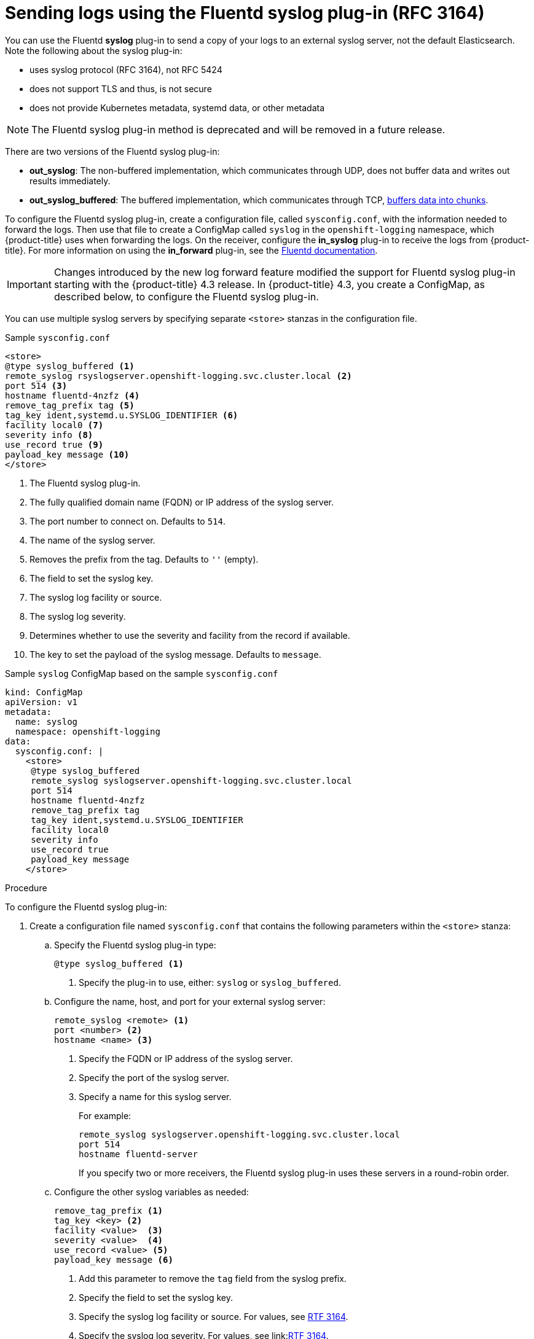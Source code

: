 // Module included in the following assemblies:
//
// * logging/cluster-logging-external.adoc

[id="cluster-logging-collector-syslog_{context}"]
= Sending logs using the Fluentd syslog plug-in (RFC 3164)

You can use the Fluentd *syslog* plug-in to send a copy of your logs to an external syslog server, 
not the default Elasticsearch. Note the following about the syslog plug-in:

* uses syslog protocol (RFC 3164), not RFC 5424
* does not support TLS and thus, is not secure
* does not provide Kubernetes metadata, systemd data, or other metadata

[NOTE]
====
The Fluentd syslog plug-in method is deprecated and will be removed in a future release.
====

There are two versions of the Fluentd syslog plug-in:

* *out_syslog*: The non-buffered implementation, which communicates through UDP, does not buffer data and writes out results immediately. 
* *out_syslog_buffered*: The buffered implementation, which communicates through TCP, link:https://docs.fluentd.org/buffer[buffers data into chunks]. 

To configure the Fluentd syslog plug-in, create a configuration file, called `sysconfig.conf`, with the information needed to forward the logs. Then use that file to create a ConfigMap called `syslog` in the `openshift-logging` namespace, which {product-title} uses when forwarding the logs. On the receiver, configure the *in_syslog* plug-in to receive the logs from {product-title}. For more information on using the *in_forward* plug-in, see the link:https://docs.fluentd.org/input/syslog[Fluentd documentation].

[IMPORTANT]
====
Changes introduced by the new log forward feature modified the support for Fluentd syslog plug-in starting with the {product-title} 4.3 release. In {product-title} 4.3, you create a ConfigMap, as described below, to configure the Fluentd syslog plug-in. 
====

You can use multiple syslog servers by specifying separate `<store>` stanzas in the configuration file.

.Sample `sysconfig.conf`
----
<store>
@type syslog_buffered <1>
remote_syslog rsyslogserver.openshift-logging.svc.cluster.local <2>
port 514 <3>
hostname fluentd-4nzfz <4>
remove_tag_prefix tag <5>
tag_key ident,systemd.u.SYSLOG_IDENTIFIER <6>
facility local0 <7>
severity info <8>
use_record true <9>
payload_key message <10>
</store>
----

<1> The Fluentd syslog plug-in.
<2> The fully qualified domain name (FQDN) or IP address of the syslog server.
<3> The port number to connect on. Defaults to `514`.
<4> The name of the syslog server.
<5> Removes the prefix from the tag. Defaults to `''` (empty).
<6> The field to set the syslog key.
<7> The syslog log facility or source.
<8> The syslog log severity.
<9> Determines whether to use the severity and facility from the record if available.
<10> The key to set the payload of the syslog message. Defaults to `message`.


// Above definitions from https://github.com/docebo/fluent-plugin-remote-syslog


.Sample `syslog` ConfigMap based on the sample `sysconfig.conf`

[source,yaml]
----
kind: ConfigMap
apiVersion: v1
metadata:
  name: syslog
  namespace: openshift-logging
data:
  sysconfig.conf: |
    <store>
     @type syslog_buffered
     remote_syslog syslogserver.openshift-logging.svc.cluster.local
     port 514
     hostname fluentd-4nzfz
     remove_tag_prefix tag
     tag_key ident,systemd.u.SYSLOG_IDENTIFIER
     facility local0
     severity info
     use_record true
     payload_key message
    </store> 
----

.Procedure

To configure the Fluentd syslog plug-in:

. Create a configuration file named `sysconfig.conf` that contains the following
parameters within the `<store>` stanza: 

.. Specify the Fluentd syslog plug-in type:
+
----
@type syslog_buffered <1>
----
+
<1> Specify the plug-in to use, either: `syslog` or `syslog_buffered`. 

.. Configure the name, host, and port for your external syslog server:
+
----
remote_syslog <remote> <1>
port <number> <2>
hostname <name> <3>
----
+
<1> Specify the FQDN or IP address of the syslog server.
<2> Specify the port of the syslog server.
<3> Specify a name for this syslog server.
+
For example:
+
----
remote_syslog syslogserver.openshift-logging.svc.cluster.local
port 514
hostname fluentd-server	
----
+
If you specify two or more receivers, the Fluentd syslog plug-in uses these servers in a round-robin order.

.. Configure the other syslog variables as needed:
+
----
remove_tag_prefix <1>
tag_key <key> <2>
facility <value>  <3>
severity <value>  <4>
use_record <value> <5>
payload_key message <6>
----
+
<1> Add this parameter to remove the `tag` field from the syslog prefix.
<2> Specify the field to set the syslog key.
<3> Specify the syslog log facility or source. For values, see link:https://tools.ietf.org/html/rfc3164#section-4.1.1[RTF 3164].
<4> Specify the syslog log severity. For values, see link:link:https://tools.ietf.org/html/rfc3164#section-4.1.1[RTF 3164]. 
<5> Specify `true` to use the severity and facility from the record if available. If `true`, the `container_name`, `namespace_name`, and `pod_name` are included in the output content.
<6> Specify the key to set the payload of the syslog message. Defaults to `message`.
+
For example:
+
----
facility local0
severity info
----
+
The configuration file appears similar to the following:
+
----
<store>
@type syslog_buffered
remote_syslog syslogserver.openshift-logging.svc.cluster.local
port 514
hostname fluentd-4nzfz
tag_key ident,systemd.u.SYSLOG_IDENTIFIER
facility local0
severity info
use_record false
</store>
----

. Create a ConfigMap named `syslog` in the `openshift-logging` namespace from the configuration file:
+
----
$ oc create configmap syslog --from-file=sysconfig.conf -n openshift-logging
----
+
The Cluster Logging Operator redeploys the Fluentd Pods. If the Pods do not redeploy, you can delete the Fluentd 
Pods to force them to redeploy.
+
----
$ oc delete pod --selector logging-infra=fluentd
----

